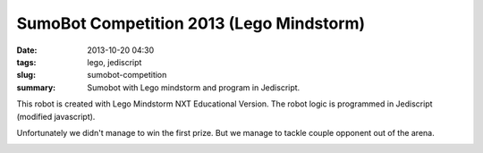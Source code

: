 #########################################
SumoBot Competition 2013 (Lego Mindstorm)
#########################################

:date: 2013-10-20 04:30
:tags: lego, jediscript
:slug: sumobot-competition
:summary: Sumobot with Lego mindstorm and program in Jediscript.

This robot is created with Lego Mindstorm NXT Educational Version. 
The robot logic is programmed in Jediscript (modified javascript).

Unfortunately we didn't manage to win the first prize. 
But we manage to tackle couple opponent out of the arena.

.. image:: |filename|/images/rikishi-1.jpg
   :width: 400px

.. image:: |filename|/images/rikishi-2.jpg
   :width: 400px

.. image:: |filename|/images/rikishi-3.jpg
   :width: 400px
